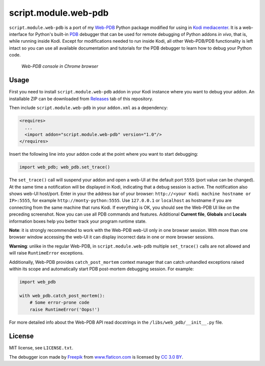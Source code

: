 script.module.web-pdb
#####################

``script.module.web-pdb`` is a port of my `Web-PDB`_ Python package modified for using in `Kodi mediacenter`_.
It is a web-interface for Python's built-in `PDB`_ debugger that can be used for remote debugging of
Python addons *in vivo*, that is, while running inside Kodi.
Except for modifications needed to run inside Kodi, all other Web-PDB/PDB functionality is left intact
so you can use all available documentation and tutorials for the PDB debugger
to learn how to debug your Python code.

.. figure:: https://raw.githubusercontent.com/romanvm/python-web-pdb/master/screenshot.jpg
  :alt: Web-PDB screenshot

  *Web-PDB console in Chrome browser*

Usage
=====

First you need to install ``script.module.web-pdb`` addon in your Kodi instance where you want to debug your addon.
An installable ZIP can be downloaded from `Releases`_ tab of this repository.

Then include ``script.module.web-pdb`` in your ``addon.xml`` as a dependency:

.. code-block:: xml

  <requires>
    ...
    <import addon="script.module.web-pdb" version="1.0"/>
  </requires>

Insert the following line into your addon code at the point where you want
to start debugging:

.. code-block:: python

  import web_pdb; web_pdb.set_trace()

The ``set_trace()`` call will suspend your addon and open a web-UI at the default port ``5555``
(port value can be changed). At the same time a notification will be displayed in Kodi,
indicating that a debug session is active. The notification also shows web-UI host/port.
Enter in your the address bar of your browser: ``http://<your Kodi machine hostname or IP>:5555``,
for example ``http://monty-python:5555``. Use ``127.0.0.1`` or ``localhost`` as hostname
if you are connecting from the same machine that runs Kodi.
If everything is OK, you should see the Web-PDB UI like on the preceding screenshot.
Now you can use all PDB commands and features. Additional **Current file**, **Globals** and **Locals**
information boxes help you better track your program runtime state.

**Note**: it is strongly recommended to work with the Web-PDB web-UI only in one browser session.
With more than one browser window accessing the web-UI it can display incorrect data in one or more
browser sessions.

**Warning**: unlike in the regular Web-PDB, in ``script.module.web-pdb``
multiple ``set_trace()`` calls are not allowed and will raise ``RuntimeError`` exceptions.

Additionally, Web-PDB provides ``catch_post_mortem`` context manager that can catch
unhandled exceptions raised within its scope and automatically start PDB post-mortem debugging session.
For example:

.. code-block:: python

  import web_pdb

  with web_pdb.catch_post_mortem():
      # Some error-prone code
      raise RuntimeError('Oops!')

For more detailed info about the Web-PDB API read docstrings in the ``/libs/web_pdb/__init__.py`` file.

License
=======

MIT license, see ``LICENSE.txt``.

The debugger icon made by `Freepik`_ from `www.flaticon.com`_ is licensed by `CC 3.0 BY`_.

.. _Web-PDB: https://github.com/romanvm/python-web-pdb
.. _Kodi mediacenter: https://kodi.tv
.. _PDB: https://docs.python.org/2/library/pdb.html
.. _Releases: https://github.com/romanvm/kodi.web-pdb/releases
.. _Freepik: http://www.freepik.com
.. _www.flaticon.com: http://www.flaticon.com
.. _CC 3.0 BY: http://creativecommons.org/licenses/by/3.0/
